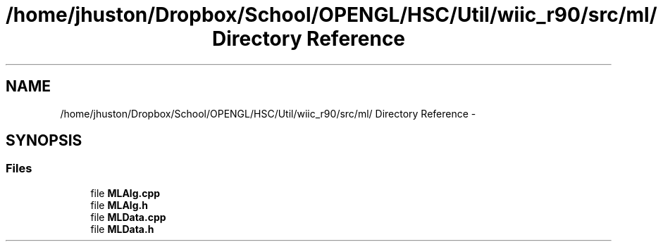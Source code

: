.TH "/home/jhuston/Dropbox/School/OPENGL/HSC/Util/wiic_r90/src/ml/ Directory Reference" 3 "Sun Dec 2 2012" "Version 001" "OpenGL Flythrough" \" -*- nroff -*-
.ad l
.nh
.SH NAME
/home/jhuston/Dropbox/School/OPENGL/HSC/Util/wiic_r90/src/ml/ Directory Reference \- 
.SH SYNOPSIS
.br
.PP
.SS "Files"

.in +1c
.ti -1c
.RI "file \fBMLAlg\&.cpp\fP"
.br
.ti -1c
.RI "file \fBMLAlg\&.h\fP"
.br
.ti -1c
.RI "file \fBMLData\&.cpp\fP"
.br
.ti -1c
.RI "file \fBMLData\&.h\fP"
.br
.in -1c
